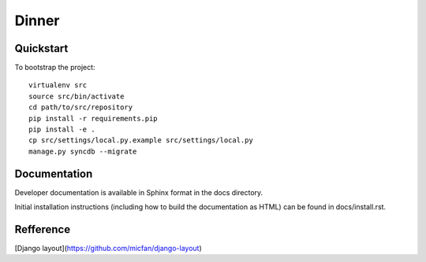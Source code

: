 .. 

Dinner
======================

Quickstart
----------

To bootstrap the project::

    virtualenv src
    source src/bin/activate
    cd path/to/src/repository
    pip install -r requirements.pip
    pip install -e .
    cp src/settings/local.py.example src/settings/local.py
    manage.py syncdb --migrate

Documentation
-------------

Developer documentation is available in Sphinx format in the docs directory.

Initial installation instructions (including how to build the documentation as
HTML) can be found in docs/install.rst.

Refference
-------------
[Django layout](https://github.com/micfan/django-layout)
